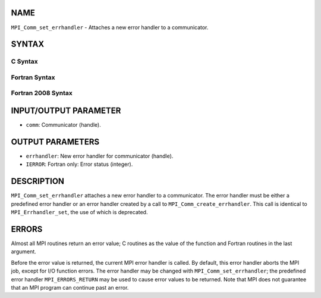 NAME
----

``MPI_Comm_set_errhandler`` - Attaches a new error handler to a
communicator.

SYNTAX
------

C Syntax
~~~~~~~~
.. code-block:: c
   :linenos:

   #include <mpi.h>
   int MPI_Comm_set_errhandler(MPI_Comm comm,
   	MPI_Errhandler errhandler)

Fortran Syntax
~~~~~~~~~~~~~~
.. code-block:: fortran
   :linenos:

   USE MPI
   ! or the older form: INCLUDE 'mpif.h'
   MPI_COMM_SET_ERRHANDLER(COMM, ERRHANDLER, IERROR)
   	INTEGER	COMM, ERRHANDLER, IERROR

Fortran 2008 Syntax
~~~~~~~~~~~~~~~~~~~
.. code-block:: fortran
   :linenos:

   USE mpi_f08
   MPI_Comm_set_errhandler(comm, errhandler, ierror)
   	TYPE(MPI_Comm), INTENT(IN) :: comm
   	TYPE(MPI_Errhandler), INTENT(IN) :: errhandler
   	INTEGER, OPTIONAL, INTENT(OUT) :: ierror

INPUT/OUTPUT PARAMETER
----------------------
* ``comm``: Communicator (handle).

OUTPUT PARAMETERS
-----------------
* ``errhandler``: New error handler for communicator (handle).
* ``IERROR``: Fortran only: Error status (integer).

DESCRIPTION
-----------

``MPI_Comm_set_errhandler`` attaches a new error handler to a communicator.
The error handler must be either a predefined error handler or an error
handler created by a call to ``MPI_Comm_create_errhandler``. This call is
identical to ``MPI_Errhandler_set``, the use of which is deprecated.

ERRORS
------

Almost all MPI routines return an error value; C routines as the value
of the function and Fortran routines in the last argument.

Before the error value is returned, the current MPI error handler is
called. By default, this error handler aborts the MPI job, except for
I/O function errors. The error handler may be changed with
``MPI_Comm_set_errhandler``; the predefined error handler ``MPI_ERRORS_RETURN``
may be used to cause error values to be returned. Note that MPI does not
guarantee that an MPI program can continue past an error.
